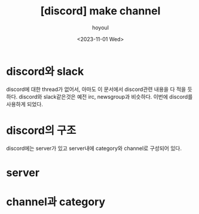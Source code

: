 :PROPERTIES:
:ID:       79DC02B6-9A88-46A1-83D2-222502C2ED65
:mtime:    20231101102049
:ctime:    20231101102049
:END:
#+title: [discord] make channel
#+AUTHOR: hoyoul
#+EMAIL: hoyoul@whitebrew.com
#+DATE: <2023-11-01 Wed>
#+DESCRIPTION: make channel on discord.
#+HUGO_DRAFT: true

* discord와 slack
discord에 대한 thread가 없어서, 아마도 이 문서에서 discord관련 내용을
다 적을 듯 하다. discord와 slack같은것은 예전 irc, newsgroup과
비슷하다. 이번에 discord를 사용하게 되었다.

* discord의 구조
discord에는 server가 있고 server내에 category와 channel로 구성되어 있다. 
* server

* channel과 category

